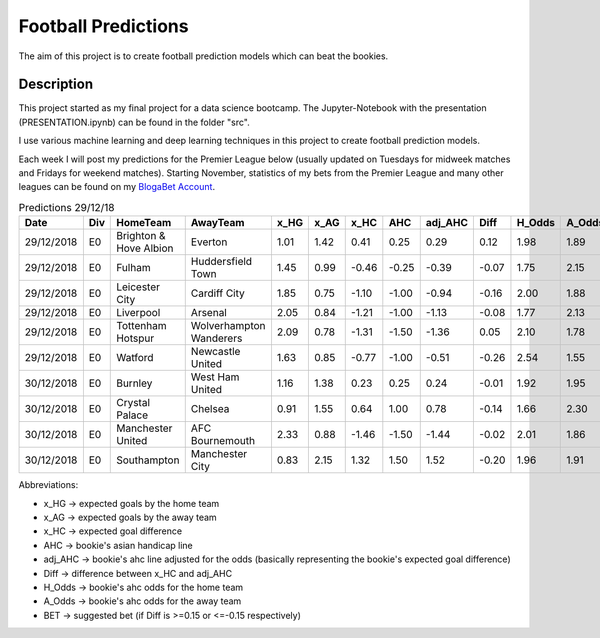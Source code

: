 ====================
Football Predictions
====================

The aim of this project is to create football prediction models which can beat the bookies.


Description
===========

This project started as my final project for a data science bootcamp. The Jupyter-Notebook with the presentation (PRESENTATION.ipynb) can be found in the folder "src".

I use various machine learning and deep learning techniques in this project to create football prediction models.

Each week I will post my predictions for the Premier League below (usually updated on Tuesdays for midweek matches and Fridays for weekend matches). Starting November, statistics of my bets from the Premier League and many other leagues can be found on my `BlogaBet Account <https://dataguybets.blogabet.com/>`_.

.. table:: Predictions 29/12/18

    +----------+---+----------------------+-----------------------+----+----+-----+-----+-------+-----+------+------+---------+
    |   Date   |Div|       HomeTeam       |       AwayTeam        |x_HG|x_AG|x_HC | AHC |adj_AHC|Diff |H_Odds|A_Odds|   BET   |
    +==========+===+======================+=======================+====+====+=====+=====+=======+=====+======+======+=========+
    |29/12/2018|E0 |Brighton & Hove Albion|Everton                |1.01|1.42| 0.41| 0.25|   0.29| 0.12|  1.98|  1.89|         |
    +----------+---+----------------------+-----------------------+----+----+-----+-----+-------+-----+------+------+---------+
    |29/12/2018|E0 |Fulham                |Huddersfield Town      |1.45|0.99|-0.46|-0.25|  -0.39|-0.07|  1.75|  2.15|         |
    +----------+---+----------------------+-----------------------+----+----+-----+-----+-------+-----+------+------+---------+
    |29/12/2018|E0 |Leicester City        |Cardiff City           |1.85|0.75|-1.10|-1.00|  -0.94|-0.16|  2.00|  1.88|HOME -1.0|
    +----------+---+----------------------+-----------------------+----+----+-----+-----+-------+-----+------+------+---------+
    |29/12/2018|E0 |Liverpool             |Arsenal                |2.05|0.84|-1.21|-1.00|  -1.13|-0.08|  1.77|  2.13|         |
    +----------+---+----------------------+-----------------------+----+----+-----+-----+-------+-----+------+------+---------+
    |29/12/2018|E0 |Tottenham Hotspur     |Wolverhampton Wanderers|2.09|0.78|-1.31|-1.50|  -1.36| 0.05|  2.10|  1.78|         |
    +----------+---+----------------------+-----------------------+----+----+-----+-----+-------+-----+------+------+---------+
    |29/12/2018|E0 |Watford               |Newcastle United       |1.63|0.85|-0.77|-1.00|  -0.51|-0.26|  2.54|  1.55|HOME -1.0|
    +----------+---+----------------------+-----------------------+----+----+-----+-----+-------+-----+------+------+---------+
    |30/12/2018|E0 |Burnley               |West Ham United        |1.16|1.38| 0.23| 0.25|   0.24|-0.01|  1.92|  1.95|         |
    +----------+---+----------------------+-----------------------+----+----+-----+-----+-------+-----+------+------+---------+
    |30/12/2018|E0 |Crystal Palace        |Chelsea                |0.91|1.55| 0.64| 1.00|   0.78|-0.14|  1.66|  2.30|         |
    +----------+---+----------------------+-----------------------+----+----+-----+-----+-------+-----+------+------+---------+
    |30/12/2018|E0 |Manchester United     |AFC Bournemouth        |2.33|0.88|-1.46|-1.50|  -1.44|-0.02|  2.01|  1.86|         |
    +----------+---+----------------------+-----------------------+----+----+-----+-----+-------+-----+------+------+---------+
    |30/12/2018|E0 |Southampton           |Manchester City        |0.83|2.15| 1.32| 1.50|   1.52|-0.20|  1.96|  1.91|HOME 1.5 |
    +----------+---+----------------------+-----------------------+----+----+-----+-----+-------+-----+------+------+---------+


Abbreviations:

- x_HG -> expected goals by the home team
- x_AG -> expected goals by the away team
- x_HC -> expected goal difference
- AHC -> bookie's asian handicap line
- adj_AHC -> bookie's ahc line adjusted for the odds (basically representing the bookie's expected goal difference)
- Diff -> difference between x_HC and adj_AHC
- H_Odds -> bookie's ahc odds for the home team
- A_Odds -> bookie's ahc odds for the away team
- BET -> suggested bet (if Diff is >=0.15 or <=-0.15 respectively)
